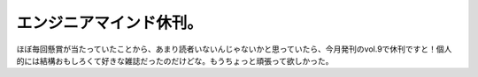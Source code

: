 エンジニアマインド休刊。
========================

ほぼ毎回懸賞が当たっていたことから、あまり読者いないんじゃないかと思っていたら、今月発刊のvol.9で休刊ですと！個人的には結構おもしろくて好きな雑誌だったのだけどな。もうちょっと頑張って欲しかった。






.. author:: default
.. categories:: book
.. tags::
.. comments::
